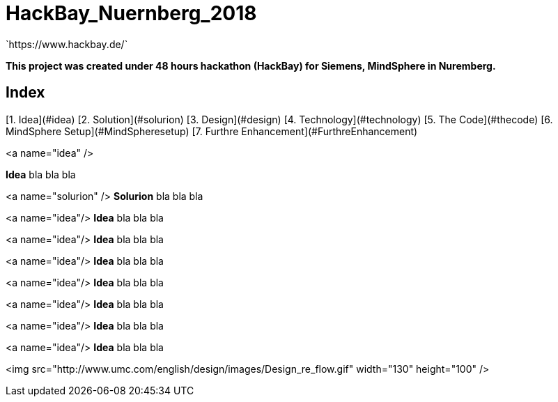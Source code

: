 

# HackBay_Nuernberg_2018  
`https://www.hackbay.de/`  

***This project was created under 48 hours hackathon (HackBay) for Siemens, MindSphere in Nuremberg.***  


## Index
[1. Idea](#idea)  
[2. Solution](#solurion)  
[3. Design](#design)  
[4. Technology](#technology)    
[5. The Code](#thecode)  
[6. MindSphere Setup](#MindSpheresetup)  
[7. Furthre Enhancement](#FurthreEnhancement)  



<a name="idea" />

***Idea***  
bla bla bla  
  
  
<a name="solurion" />
***Solurion***  
bla bla bla  


<a name="idea"/>
***Idea***  
bla bla bla  


<a name="idea"/>
***Idea***  
bla bla bla  


<a name="idea"/>
***Idea***  
bla bla bla  


<a name="idea"/>
***Idea***  
bla bla bla  


<a name="idea"/>
***Idea***  
bla bla bla  


<a name="idea"/>
***Idea***  
bla bla bla  


<a name="idea"/>
***Idea***  
bla bla bla  

<img src="http://www.umc.com/english/design/images/Design_re_flow.gif" width="130" height="100" />
